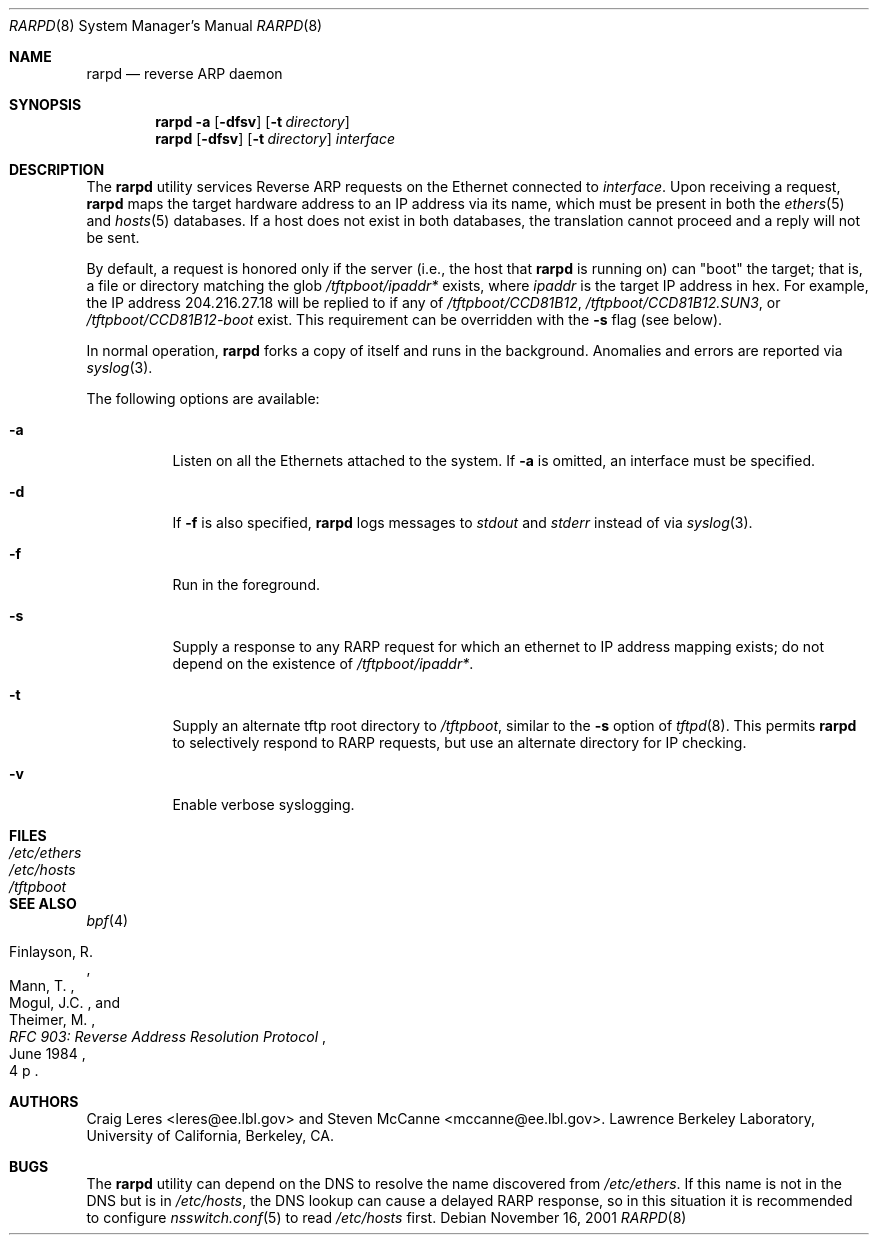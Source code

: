 .\" Copyright (c) 1990, 1991, 1993 The Regents of the University of
.\" California. All rights reserved.
.\"
.\" Redistribution and use in source and binary forms, with or without
.\" modification, are permitted provided that: (1) source code distributions
.\" retain the above copyright notice and this paragraph in its entirety, (2)
.\" distributions including binary code include the above copyright notice and
.\" this paragraph in its entirety in the documentation or other materials
.\" provided with the distribution.  Neither the name of
.\" the University nor the names of its contributors may be used to endorse
.\" or promote products derived from this software without specific prior
.\" written permission.
.\" THIS SOFTWARE IS PROVIDED ``AS IS'' AND WITHOUT ANY EXPRESS OR IMPLIED
.\" WARRANTIES, INCLUDING, WITHOUT LIMITATION, THE IMPLIED WARRANTIES OF
.\" MERCHANTABILITY AND FITNESS FOR A PARTICULAR PURPOSE.
.\"
.\" $FreeBSD: projects/armv6/usr.sbin/rarpd/rarpd.8 141580 2005-02-09 18:07:17Z ru $
.\"
.Dd November 16, 2001
.Dt RARPD 8
.Os
.Sh NAME
.Nm rarpd
.Nd reverse ARP daemon
.Sh SYNOPSIS
.Nm
.Fl a
.Op Fl dfsv
.Op Fl t Ar directory
.Nm
.Op Fl dfsv
.Op Fl t Ar directory
.Ar interface
.Sh DESCRIPTION
The
.Nm
utility services Reverse ARP requests on the Ethernet connected to
.Ar interface .
Upon receiving a request,
.Nm
maps the target hardware address to an IP address via its name, which
must be present in both the
.Xr ethers 5
and
.Xr hosts 5
databases.
If a host does not exist in both databases, the translation cannot
proceed and a reply will not be sent.
.Pp
By default, a request is honored only if the server
(i.e., the host that
.Nm
is running on)
can "boot" the target; that is, a file or directory matching the glob
.Pa /tftpboot/\fIipaddr\fP*
exists, where
.Em ipaddr
is the target IP address in hex.
For example, the IP address 204.216.27.18 will be replied to if any of
.Pa /tftpboot/CCD81B12 ,
.Pa /tftpboot/CCD81B12.SUN3 ,
or
.Pa /tftpboot/CCD81B12-boot
exist.
This requirement can be overridden with the
.Fl s
flag (see below).
.Pp
In normal operation,
.Nm
forks a copy of itself and runs in the background.
Anomalies and errors are reported via
.Xr syslog 3 .
.Pp
The following options are available:
.Bl -tag -width indent
.It Fl a
Listen on all the Ethernets attached to the system.
If
.Fl a
is omitted, an interface must be specified.
.It Fl d
If
.Fl f
is also specified,
.Nm
logs messages to
.Em stdout
and
.Em stderr
instead of via
.Xr syslog 3 .
.It Fl f
Run in the foreground.
.It Fl s
Supply a response to any RARP request for which an ethernet to IP address
mapping exists; do not depend on the existence of
.Pa /tftpboot/\fIipaddr\fP* .
.It Fl t
Supply an alternate tftp root directory to
.Pa /tftpboot ,
similar to the
.Fl s
option of
.Xr tftpd 8 .
This permits
.Nm
to selectively respond to RARP requests, but use an alternate directory
for IP checking.
.It Fl v
Enable verbose syslogging.
.El
.Sh FILES
.Bl -tag -width /etc/ethers -compact
.It Pa /etc/ethers
.It Pa /etc/hosts
.It Pa /tftpboot
.El
.Sh SEE ALSO
.Xr bpf 4
.Rs
.%A "Finlayson, R."
.%A "Mann, T."
.%A "Mogul, J.C."
.%A "Theimer, M."
.%T "RFC 903: Reverse Address Resolution Protocol"
.%D "June 1984"
.%O "4 p"
.Re
.Sh AUTHORS
.An -nosplit
.An Craig Leres Aq leres@ee.lbl.gov
and
.An Steven McCanne Aq mccanne@ee.lbl.gov .
Lawrence Berkeley Laboratory, University of California, Berkeley, CA.
.Sh BUGS
The
.Nm
utility can depend on the DNS to resolve the name discovered from
.Pa /etc/ethers .
If this name is not in the DNS but is in
.Pa /etc/hosts ,
the DNS lookup can cause a delayed RARP response, so in this situation
it is recommended to configure
.Xr nsswitch.conf 5
to read
.Pa /etc/hosts
first.
